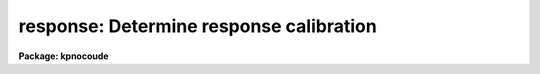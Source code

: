 .. _response:

response: Determine response calibration
========================================

**Package: kpnocoude**

.. raw:: html

  <section id="s_usage">
  <h3>Usage</h3>
  <p>
  response calibration normalization response
  </p>
  </section>
  <section id="s_parameters">
  <h3>Parameters</h3>
  <dl id="l_calibration">
  <dt><b>calibration</b></dt>
  <!-- Sec='PARAMETERS' Level=0 Label='calibration' Line='calibration' -->
  <dd>Images to use in determining response calibrations.  These are
  generally quartz continuum spectra.  An image section may be used to select
  only a portion of the image.
  </dd>
  </dl>
  <dl id="l_normalization">
  <dt><b>normalization</b></dt>
  <!-- Sec='PARAMETERS' Level=0 Label='normalization' Line='normalization' -->
  <dd>Images to use determining the normalization spectrum.  In almost all cases
  the normalization images are the same as the calibration images or a
  subsection of the calibration images.
  </dd>
  </dl>
  <dl id="l_responses">
  <dt><b>responses</b></dt>
  <!-- Sec='PARAMETERS' Level=0 Label='responses' Line='responses' -->
  <dd>Response calibration images to be created.  Each response image is paired
  with a calibration image.  If the image exists then it will be modified
  otherwise it is created.
  </dd>
  </dl>
  <dl id="l_interactive">
  <dt><b>interactive = yes</b></dt>
  <!-- Sec='PARAMETERS' Level=0 Label='interactive' Line='interactive = yes' -->
  <dd>Graph the average calibration spectrum and fit the normalization spectrum
  interactively?
  </dd>
  </dl>
  <dl id="l_threshold">
  <dt><b>threshold = INDEF</b></dt>
  <!-- Sec='PARAMETERS' Level=0 Label='threshold' Line='threshold = INDEF' -->
  <dd>Set the response to 1 when the normalization spectrum or input image data
  fall below this value.  If INDEF then no threshold is applied.
  </dd>
  </dl>
  <dl id="l_sample">
  <dt><b>sample = <span style="font-family: monospace;">"*"</span></b></dt>
  <!-- Sec='PARAMETERS' Level=0 Label='sample' Line='sample = "*"' -->
  <dd>Sample of points to use in fitting the average calibration spectrum.
  The sample is selected with a range string.
  </dd>
  </dl>
  <dl id="l_naverage">
  <dt><b>naverage = 1</b></dt>
  <!-- Sec='PARAMETERS' Level=0 Label='naverage' Line='naverage = 1' -->
  <dd>Number of sample points to average or median before fitting the function.
  If the number is positive the average of each set of naverage sample
  points is formed while if the number is negative then the median of each set
  of points (in absolute value) is formed.  This subsample of points is
  used in fitting the normalization spectrum.
  </dd>
  </dl>
  <dl id="l_function">
  <dt><b>function = <span style="font-family: monospace;">"spline3"</span></b></dt>
  <!-- Sec='PARAMETERS' Level=0 Label='function' Line='function = "spline3"' -->
  <dd>Function to fit to the average image spectrum to form the normalization
  spectrum.  The options are <span style="font-family: monospace;">"spline1"</span>, <span style="font-family: monospace;">"spline3"</span>, <span style="font-family: monospace;">"legendre"</span>, and <span style="font-family: monospace;">"chebyshev"</span>.
  </dd>
  </dl>
  <dl id="l_order">
  <dt><b>order = 1</b></dt>
  <!-- Sec='PARAMETERS' Level=0 Label='order' Line='order = 1' -->
  <dd>Order of the fitting function or the number of spline pieces.
  </dd>
  </dl>
  <dl id="l_low_reject">
  <dt><b>low_reject = 0., high_reject = 0.</b></dt>
  <!-- Sec='PARAMETERS' Level=0 Label='low_reject' Line='low_reject = 0., high_reject = 0.' -->
  <dd>Rejection limits below and above the fit in units of the residual sigma.
  </dd>
  </dl>
  <dl id="l_niterate">
  <dt><b>niterate = 1</b></dt>
  <!-- Sec='PARAMETERS' Level=0 Label='niterate' Line='niterate = 1' -->
  <dd>Number of rejection iterations.
  </dd>
  </dl>
  <dl id="l_grow">
  <dt><b>grow = 0</b></dt>
  <!-- Sec='PARAMETERS' Level=0 Label='grow' Line='grow = 0' -->
  <dd>Reject additional points within this distance of points exceeding the
  rejection threshold.
  </dd>
  </dl>
  </section>
  <section id="s_cursor_keys">
  <h3>Cursor keys</h3>
  <p>
  The interactive curve fitting package <b>icfit</b> is used to fit a function
  to the average calibration spectrum.  Help for this package is found
  under the name <span style="font-family: monospace;">"icfit"</span>.
  </p>
  </section>
  <section id="s_description">
  <h3>Description</h3>
  <p>
  A response calibration, in the form of an image, is created for each input
  image, normally a quartz spectrum.  The response calibration is formed by
  dividing the calibration image by a normalization spectrum which is the
  same at all points along the spatial axis.  The normalization spectrum is
  obtained by averaging the normalization image across the dispersion to form
  a one dimensional spectrum and smoothing the spectrum by fitting a
  function.  The threshold value does not apply to creating or fitting of
  the normalization spectrum but only the final creation of the response
  values.  When normalizing (that is dividing the data values by the
  fit to the normalization spectrum) only pixels in which both the fitted
  normalization value and the data value are above the threshold are
  computed.  If either the normalization value or the data value is below
  the threshold the output response value is one.
  </p>
  <p>
  The image header keyword DISPAXIS must be present with a value of 1 for
  dispersion parallel to the lines (varying with the column coordinate) or 2
  for dispersion parallel to the columns (varying with line coordinate).
  This parameter may be added using <b>hedit</b>.  Note that if the image has
  been transposed (<b>imtranspose</b>) the dispersion axis should still refer
  to the original dispersion axis unless the physical world coordinate system
  is first reset (see <b>wcsreset</b>).  This is done in order to allow images
  which have DISPAXIS defined prior to transposing to still work correctly
  without requiring this keyword to be changed.
  </p>
  <p>
  If the output image does not exist it is first created with unit response
  everywhere.  Subsequently the response is only modified in those regions
  occupied by the input calibration image.  Thus, image sections may be used
  to select regions in which the response is desired.  This ability is
  particularly useful when dealing with multiple slits within an image or to
  exclude regions outside the slit.
  </p>
  <p>
  Normally the normalization images are the same as the calibration images.
  In other words the calibration image is normalized by the average spectrum
  of the calibration image itself.  Sometimes, however, the normalization
  image may be a smaller image section of the calibration image to avoid
  contaminating the normalization spectrum by effects at the edge of the
  slit.  Again, this may be quite useful in multi-slit images.
  </p>
  <p>
  The normalization spectrum is smoothed by fitting a function
  using the interactive curve fitting package (<b>icfit</b>).  The
  parameters determining the fitted normalization spectrum are the sample
  points, the averaging bin size, the fitting function, the order of the
  function, the rejection sigmas, the number of rejection iterations, and
  the rejection width.  The sample points for the average spectrum are
  selected by a range string.  Points in the normalization spectrum not in the
  sample are not used in determining the fitted function.  The selected
  sample points may be binned into a set of averages or medians which are
  used in the function fit instead of the sample points with the
  averaging bin size parameter <i>naverage</i>.  This parameter selects
  the number of sample points to be averaged if its value is positive or
  the number of points to be medianed if its value is negative
  (naturally, the absolute value is used for the number of points).  A
  value of one uses all sample points without binning.  The fitted
  function may be used to reject points from the fit using the parameters
  <i>low_reject, high_reject, niterate</i> and <i>grow</i>.  If one or both
  of the rejection limits are greater than zero then the sigma of the
  residuals is computed and points with residuals less than
  <i>-low_reject</i> times the sigma and greater than <i>high_reject</i>
  times the sigma are removed and the function fitted again.  In addition
  points within a distance given by the parameter <i>grow</i> of the a
  rejected point are also rejected.  A value of zero for this parameter
  rejects only the points exceeding the rejection threshold.  Finally,
  the rejection procedure may be iterated the number of times given by
  the parameter <i>niterate</i>.
  </p>
  <p>
  The fitted function may be examined and modified interactively when the
  parameter <i>interactive</i> is set.  In this case the normalization spectrum
  and the fitted function or the residuals of the fit are graphed.
  Deleted points are marked with an x and rejected points by a diamond.
  The sample regions are indicated along the bottom of the graph.
  The cursor keys and colon commands are used to change the values
  of the fitting parameters, delete points, and window and expand the
  graph.  When the fitted function is satisfactory exit with a carriage
  return or <span style="font-family: monospace;">'q'</span> and the calibration image will be created.  Changes in
  the fitted parameters are remembered from image to image within the
  task but not outside the task.
  </p>
  <p>
  When the task finishes creating a response image the fitting parameters
  are updated in the parameter file.
  </p>
  </section>
  <section id="s_examples">
  <h3>Examples</h3>
  <p>
  1. To create a response image non-interactively:
  </p>
  <div class="highlight-default-notranslate"><pre>
  cl&gt; response quartz quartz response order=20 interactive=no
  </pre></div>
  <p>
  2. To determine independent responses for a multislit image determine the
  image sections defining each slit.  Then the responses are computed as
  follows:
  </p>
  <div class="highlight-default-notranslate"><pre>
  cl&gt; response quartz[10:20,*],quartz[35:45,*] \
  &gt;&gt;&gt; quartz[12:18,*],quartz[12:18,*] resp,resp
  </pre></div>
  <p>
  Generally the slit image sections are prepared in a file which is then
  used to define the lists of input images and response.
  </p>
  <div class="highlight-default-notranslate"><pre>
  cl&gt; response @slits @slits @responses
  </pre></div>
  <p>
  3.  If the DISPAXIS keyword is missing and the dispersion is running
  vertically (varying with the image lines):
  </p>
  <div class="highlight-default-notranslate"><pre>
  cl&gt; hedit *.imh dispaxis 2 add+
  </pre></div>
  </section>
  <section id="s_see_also">
  <h3>See also</h3>
  <p>
  icfit, iillumination
  </p>
  
  </section>
  
  <!-- Contents: 'NAME' 'USAGE' 'PARAMETERS' 'CURSOR KEYS' 'DESCRIPTION' 'EXAMPLES' 'SEE ALSO'  -->
  
